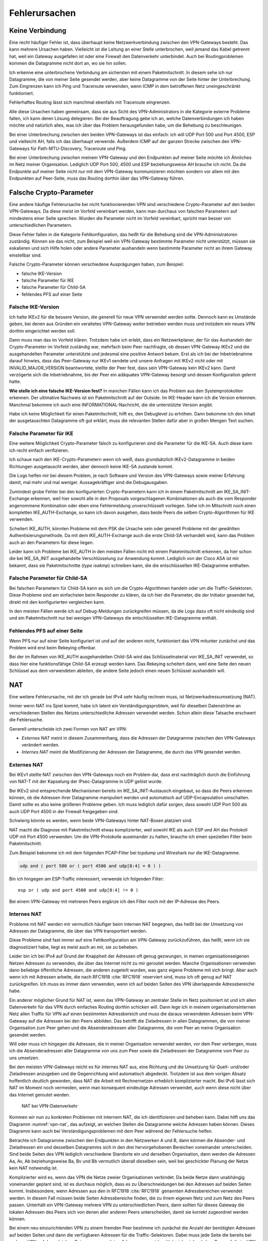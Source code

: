 
.. raw:: latex
   
   \newpage

Fehlerursachen
==============

Keine Verbindung
----------------

Eine recht häufiger Fehler ist,
dass überhaupt keine Netzwerkverbindung zwischen den VPN-Gateways besteht.
Das kann mehrere Ursachen haben.
Vielleicht ist die Leitung an einer Stelle unterbrochen,
weil jemand das Kabel getrennt hat,
weil ein Gateway ausgefallen ist
oder eine Firewall den Datenverkehr unterbindet.
Auch bei Routingproblemen kommen die Datagramme nicht dort an, wo sie
hin sollen.

Ich erkenne eine unterbrochene Verbindung am sichersten mit einem
Paketmitschnitt.
In diesem sehe ich nur Datagramme,
die von meiner Seite gesendet werden,
aber keine Datagramme von der Seite hinter der Unterbrechung.
Zum Eingrenzen kann ich Ping und Traceroute verwenden,
wenn ICMP in dem betroffenen Netz uneingeschränkt funktioniert.

Fehlerhaftes Routing lässt sich manchmal ebenfalls mit Traceroute eingrenzen.

Alle diese Ursachen haben gemeinsam, dass sie aus Sicht des
VPN-Administrators in die Kategorie externe Probleme fallen,
ich kann deren Lösung delegieren.
Bei der Beauftragung gebe ich an,
welche Datenverbindungen ich haben möchte
und natürlich alles,
was ich über das Problem herausgefunden habe,
um die Behebung zu beschleunigen.

Bei einer Unterbrechung zwischen den beiden VPN-Gateways ist das
einfach: ich will UDP Port 500 und Port 4500, ESP und vielleicht AH,
falls ich das überhaupt verwende.
Außerdem ICMP auf der ganzen Strecke zwischen den VPN-Gateways für
Path-MTU-Discovery, Traceroute und Ping.

Bei einer Unterbrechung zwischen meinem VPN-Gateway und den Endpunkten
auf meiner Seite möchte ich Ähnliches im Netz meiner Organisation.
Lediglich UDP Port 500, 4500 und ESP beziehungsweise AH brauche ich nicht.
Da die Endpunkte auf meiner Seite
nicht nur mit dem VPN-Gateway kommunizieren möchten
sondern vor allem mit den Endpunkten auf Peer-Seite,
muss das Routing dorthin über das VPN-Gateway führen.

Falsche Crypto-Parameter
------------------------

Eine andere häufige Fehlerursache bei nicht funktionierenden VPN sind
verschiedene Crypto-Parameter auf den beiden VPN-Gateways.
Da diese meist im Vorfeld vereinbart werden, kann man durchaus von
falschen Parametern auf mindestens einer Seite sprechen.
Wurden die Parameter nicht im Vorfeld vereinbart, spricht man besser
von unterschiedlichen Parametern.

Diese Fehler fallen in die Kategorie Fehlkonfiguration, das heißt für
die Behebung sind die VPN-Administratoren zuständig.
Können sie das nicht, zum Beispiel weil ein VPN-Gateway bestimmte
Parameter nicht unterstützt,
müssen sie eskalieren und sich Hilfe holen
oder andere Parameter aushandeln wenn bestimmte Parameter
nicht an ihrem Gateway einstellbar sind.

Falsche Crypto-Parameter können verschiedene Ausprägungen haben, zum
Beispiel:

* falsche IKE-Version

* falsche Parameter für IKE

* falsche Parameter für Child-SA

* fehlendes PFS auf einer Seite

Falsche IKE-Version
...................

.. index:: INVALID_MAJOR_VERSION
   single: Fehlermeldung; INVALID_MAJOR_VERSION

Ich halte IKEv2 für die bessere Version, die generell für neue VPN
verwendet werden sollte.
Dennoch kann es Umstände geben, bei denen aus Gründen ein veraltetes
VPN-Gateway weiter betrieben werden muss und trotzdem ein neues VPN
dorthin eingerichtet werden soll.

Dann muss man das im Vorfeld klären.
Trotzdem habe ich erlebt, dass ein Netzwerkplaner, der für das
Aushandeln der Crypto-Parameter im Vorfeld zuständig war, mehrfach beim
Peer nachfragte, ob dessen VPN-Gateway IKEv2 und die ausgehandelten
Parameter unterstützte und jedesmal eine positive Antwort bekam.
Erst als ich bei der Inbetriebnahme darauf hinwies, dass das
Peer-Gateway nur IKEv1 sendete und unsere Anfragen mit IKEv2 nicht oder
mit INVALID_MAJOR_VERSION beantwortete, stellte der Peer fest, dass sein
VPN-Gateway kein IKEv2 kann.
Damit verzögerte sich die Inbetriebnahme, bis der Peer ein adäquates
VPN-Gateway besorgt und dessen Konfiguration gelernt hatte.

**Wie stelle ich eine falsche IKE-Version fest?**
In manchen Fällen kann ich das Problem aus den Systemprotokollen
erkennen.
Der ultimative Nachweis ist ein Paketmitschnitt auf der Outside.
Im IKE-Header kann ich die Version erkennen.
Manchmal bekomme ich auch eine INFORMATIONAL-Nachricht, die die
unterstützte Version angibt.

Habe ich keine Möglichkeit für einen Paketmitschnitt, hilft es, den
Debuglevel zu erhöhen.
Dann bekomme ich den Inhalt der ausgetauschten Datagramme oft gut erklärt,
muss die relevanten Stellen dafür aber in großen Mengen Text suchen.

Falsche Parameter für IKE
.........................

Eine weitere Möglichkeit Crypto-Parameter falsch zu konfigurieren sind
die Parameter für die IKE-SA.
Auch diese kann ich recht einfach verifizieren.

Ich schaue nach den IKE-Crypto-Parametern wenn ich weiß, dass
grundsätzlich IKEv2-Datagramme in beiden Richtungen ausgetauscht werden,
aber dennoch keine IKE-SA zustande kommt.

Die Logs helfen mir bei diesem Problem,
je nach Software und Version des VPN-Gateways sowie meiner Erfahrung damit,
mal mehr und mal weniger.
Aussagekräftiger sind die Debugausgaben.

Zumindest grobe Fehler bei den konfigurierten Crypto-Parametern kann ich
in einem Paketmitschnitt am IKE_SA_INIT-Exchange erkennen, weil hier
sowohl alle in den Proposals vorgeschlagenen Kombinationen als auch die
vom Responder angenommene Kombination oder eben eine Fehlermeldung
unverschlüsselt vorliegen.
Sehe ich im Mitschnitt noch einen kompletten IKE_AUTH-Exchange, so kann
ich davon ausgehen, dass beide Peers die selben Crypto-Algorithmen für
IKE verwenden.

Scheitert IKE_AUTH, könnten Probleme mit dem PSK die Ursache sein
oder generell Probleme mit der gewählten Authentisierungsmethode.
Da mit dem IKE_AUTH-Exchange auch die erste Child-SA verhandelt wird,
kann das Problem auch an den Parametern für diese liegen.

Leider kann ich Probleme bei IKE_AUTH in den meisten Fällen nicht mit
einem Paketmitschnitt erkennen, da hier schon die bei IKE_SA_INIT
ausgehandelte Verschlüsselung zur Anwendung kommt.
Lediglich von der Cisco ASA ist mir bekannt, dass sie Paketmitschnitte
(*type isakmp*) schreiben kann, die die entschlüsselten IKE-Datagramme
enthalten.

Falsche Parameter für Child-SA
..............................

Bei falschen Parametern für Child-SA kann es sich um die
Crypto-Algorithmen handeln oder um die Traffic-Selektoren.
Diese Probleme sind am einfachsten beim Responder zu klären, da ich hier
die Parameter, die der Initiator gesendet hat, direkt mit den
konfigurierten vergleichen kann.

In den meisten Fällen werde ich auf Debug-Meldungen zurückgreifen
müssen, da die Logs dazu oft nicht eindeutig sind und ein
Paketmitschnitt nur bei wenigen VPN-Gateways die entschlüsselten
IKE-Datagramme enthält.

Fehlendes PFS auf einer Seite
.............................

Wenn PFS nur auf einer Seite konfiguriert ist und auf der anderen nicht,
funktioniert das VPN mitunter zunächst
und das Problem wird erst beim Rekeying offenbar.

Bei der im Rahmen von IKE_AUTH ausgehandelten Child-SA wird das
Schlüsselmaterial von IKE_SA_INIT verwendet, so dass hier eine
funktionsfähige Child-SA erzeugt werden kann.
Das Rekeying scheitert dann,
weil eine Seite den neuen Schlüssel aus dem verwendeten ableiten,
die andere Seite jedoch einen neuen Schlüssel aushandeln will.

NAT
---

Eine weitere Fehlerursache, mit der ich gerade bei IPv4 sehr häufig
rechnen muss, ist Netzwerkadressumsetzung (NAT).

Immer wenn NAT ins Spiel kommt, habe ich latent ein
Verständigungsproblem, weil für dieselben Datenströme an verschiedenen
Stellen des Netzes unterschiedliche Adressen verwendet werden.
Schon allein diese Tatsache erschwert die Fehlersuche.

Generell unterscheide ich zwei Formen von NAT am VPN:

* *Externes NAT* meint in diesem Zusammenhang, dass die Adressen der
  Datagramme zwischen den VPN-Gateways verändert werden.

* *Internes NAT* meint die Modifizierung der Adressen der Datagramme,
  die durch das VPN gesendet werden.

Externes NAT
............

Bei IKEv1 stellte NAT zwischen den VPN-Gateways noch ein Problem dar,
dass erst nachträglich durch die Einführung von NAT-T
mit der Kapselung der IPsec-Datagramme in UDP gelöst wurde.

Bei IKEv2 sind entsprechende Mechanismen bereits im
IKE_SA_INIT-Austausch eingebaut, so dass die Peers erkennen können,
ob die Adressen ihrer Datagramme manipuliert werden und automatisch auf
UDP-Encapsulation umschalten.
Damit sollte es also keine größeren Probleme geben.
Ich muss lediglich dafür sorgen, dass sowohl UDP Port 500 als auch UDP
Port 4500 in der Firewall freigegeben sind.

Schwierig könnte es werden, wenn beide VPN-Gateways hinter NAT-Boxen
platziert sind.

NAT macht die Diagnose mit Paketmitschnitt etwas komplizierter,
weil sowohl IKE als auch ESP und AH das Protokoll UDP mit Port 4500 verwenden.
Um die VPN-Protokolle auseinander zu halten,
brauche ich einen speziellen Filter beim Paketmitschnitt.

.. index:: PCAP-Filter

Zum Beispiel bekomme ich mit dem folgenden PCAP-Filter bei tcpdump und
Wireshark nur die IKE-Datagramme.

.. code::

   udp and ( port 500 or ( port 4500 and udp[8:4] = 0 ) )

Bin ich hingegen am ESP-Traffic interessiert,
verwende ich folgenden Filter::

   esp or ( udp and port 4500 and udp[8:4] != 0 )

Bei einem VPN-Gateway mit mehreren Peers ergänze ich den Filter noch mit
der IP-Adresse des Peers.

Internes NAT
............

Probleme mit NAT werden mir vermutlich häufiger beim internen NAT
begegnen, das heißt bei der Umsetzung von Adressen der Datagramme, die
über das VPN transportiert werden.

Diese Probleme sind fast immer auf eine Fehlkonfiguration am VPN-Gateway
zurückzuführen, das heißt, wenn ich sie diagnostiziert habe, liegt es
meist auch an mir, sie zu beheben.

Leider bin ich bei IPv4 auf Grund der Knappheit der Adressen oft genug
gezwungen, in meinen organisationseigenen Netzen Adressen zu verwenden,
die über das Internet nicht zu mir geroutet werden.
Manche Organisationen verwenden dann beliebige öffentliche Adressen, die
anderen zugeteilt wurden, was ganz eigene Probleme mit sich bringt.
Aber auch wenn ich mit Adressen arbeite, die nach RFC1918 :cite:`RFC1918`
reserviert sind, muss ich oft genug auf NAT zurückgreifen.
Ich muss es immer dann verwenden,
wenn ich auf beiden Seiten des VPN überlappende Adressbereiche habe.

Ein anderer möglicher Grund für NAT ist, wenn das VPN-Gateway an
zentraler Stelle im Netz positioniert ist und ich allen Datenverkehr für
das VPN durch einfaches Routing dorthin schicken will.
Dann lege ich in meinem organisationsinternen Netz
allen Traffic für VPN auf einen bestimmten Adressbereich
und muss die daraus verwendeten Adressen
beim VPN-Gateway auf die Adressen bei den Peers abbilden.
Das betrifft die Zieladressen in allen Datagrammen, die von meiner
Organisation zum Peer gehen und die Absenderadressen aller Datagramme,
die vom Peer an meine Organisation gesendet werden.

Will oder muss ich hingegen die Adressen, die in meiner Organisation
verwendet werden, vor dem Peer verbergen, muss ich die Absenderadressen
aller Datagramme von uns zum Peer sowie die Zieladressen der Datagramme
vom Peer zu uns umsetzen.

Bei den meisten VPN-Gateways reicht es für internes NAT aus, eine
Richtung und die Umsetzung für Quell- und/oder Zieladressen anzugeben
und die Gegenrichtung wird automatisch abgedeckt.
Trotzdem ist aus dem vorigen Absatz hoffentlich deutlich geworden, dass
NAT die Arbeit mit Rechnernetzen erheblich komplizierter macht.
Bei IPv6 lässt sich NAT im Moment noch vermeiden, wenn man konsequent
eindeutige Adressen verwendet, auch wenn diese nicht über das Internet
geroutet werden.

.. figure:: /images/nat.png
   :name: vpn-nat

   NAT bei VPN-Datenverkehr

Kommen wir nun zu konkreten Problemen mit internem NAT,
die ich identifizieren und beheben kann.
Dabei hilft uns das Diagramm :numref:`vpn-nat`, das aufzeigt, an welchen Stellen
die Datagramme welche Adressen haben können.
Dieses Diagramm kann auch bei Verständigungsproblemen mit dem Peer
während der Fehlersuche helfen.

Betrachte ich Datagramme zwischen den Endpunkten in den Netzwerken A und B,
dann können die Absender- und Zieladressen ein und desselben Datagramms
sich in den drei hervorgehobenen Bereichen voneinander unterscheiden.
Sind beide Seiten des VPN lediglich verschiedene Standorte ein und
derselben Organisation, dann werden die Adressen Aa, Av, Ab
beziehungsweise Ba, Bv und Bb vermutlich überall dieselben sein,
weil bei geschickter Planung der Netze kein NAT notwendig ist.

Komplizierter wird es, wenn das VPN die Netze zweier Organisationen
verbindet.
Da beide Netze dann unabhängig voneinander geplant sind, ist es durchaus
möglich, dass es zu Überschneidungen bei den Adressen auf beiden Seiten
kommt.
Insbesondere, wenn Adressen aus den in RFC1918 :cite:`RFC1918` genannten
Adressbereichen verwendet werden.
In diesem Fall müssen beide Seiten Adressbereiche finden, die zu ihrem
eigenen Netz und zum Netz des Peers passen.
Unterhält ein VPN-Gateway mehrere VPN zu unterschiedlichen Peers,
dann sollten für dieses Gateway die lokalen Adressen des Peers
sich von denen aller anderen Peers unterscheiden,
damit sie korrekt zugeordnet werden können.

Bei einem neu einzurichtenden VPN zu einem fremden Peer bestimme ich
zunächst die Anzahl der benötigten Adressen auf beiden Seiten und dann
die verfügbaren Adressen für die Traffic-Selektoren.
Dabei muss jede Seite die bereits bei anderen VPN auf dem gleichen
Gateway verwendeten Adressen vermeiden.
Habe ich mich mit dem Peer auf die im VPN verwendeten Traffic-Selektoren
geeinigt, muss ich die Adressen aus meinem Netz umsetzen, wenn sie vom
ausgehandelten Traffic-Selektor abweichen.
Der Peer muss das gleiche entsprechend auf seiner Seite tun.
Verwende ich ein zentrales VPN-Gateway mit festgelegtem Adressbereich,
der in meinen Netzen für alle VPN reserviert ist,
dann muss ich die Peer-Adressen des Traffic-Selektors umsetzen,
wenn diese nicht in dem reservierten Adressbereich liegen.

Somit kann es vorkommen, dass ich an meinem VPN-Gateway keine Adressen,
nur die lokalen Adressen, nur die Adressen des Peers oder beide Adressen
umsetzen muss.
Für den Peer gilt das gleiche auf seiner Seite.
Das muss ich wissen und gegebenenfalls bei der Fehlersuche
berücksichtigen.

Wichtig ist insbesondere bei policy-based VPN, dass die Adressen der
Datagramme, die verschlüsselt im ESP-Tunnel gesendet werden, genau zu
den für die Child-SA ausgehandelten Traffic-Selektoren passen.
Einige VPN-Gateways nehmen das nicht so genau, während andere
VPN-Gateways die erfolgreich entschlüsselten Datagramme dann verwerfen,
weil die Adressen nicht zu den Traffic-Selektoren passen.
Einen Hinweis darauf finde ich meist in den Logs.
Beheben muss dieses Problem der Administrator des sendenden
VPN-Gateways.

Ein weiteres Problem sind umfassende NAT-Regeln, die vor den
spezifischen Regeln für ein einzelnes VPN greifen,
insbesondere, wenn Objekte statt Adressen verwendet werden. 
Diese Regeln können die zum Tunnel gesendeten Datagramme so verändern,
dass sie entweder nicht mehr zur Policy des VPN passen
und gar nicht verschlüsselt werden
oder sie passen nicht zu den Traffic-Selektoren
und werden vom anderen VPN-Gateway verworfen.

Dieser Fall lässt sich leichter identifizieren, wenn ich für die
Diagnose der NAT-Regeln auf die Adressen in Textform zugreifen kann,
oder - falls das nicht geht -
wenn ich die Adressen in allen Objektnamen kodiert habe.

Um das Problem zu verdeutlichen, nehmen wir an, dass in den NAT-Regeln
zwei Objekte verwendet werden:

* Object_A mit Adresse a.b.0.0/16
* Object_B mit Adresse a.b.c.d/32

Vermute ich Probleme mit der Adressumsetzung von Object_B, dann finde
ich die Regeln mit Object_A nicht, wenn ich es nicht schon vorher kenne
und weiß, dass es Probleme mit diesem geben kann.
Kann ich jedoch in den NAT-Regeln mit den Adressen suchen, dann such ich
der Reihe nach mit diesen Mustern:

* a.b.c.d
* a.b.c
* a.b
* a
* 0.0.0.0

Zwar werde ich immer mehr Regeln betrachten müssen, aber trotzdem nicht
alle.

Bei NAT-Regeln kommt es auf die Reihenfolge an, das heißt, ich muss
immer nur die Regeln betrachten, die vor derjenigen für das betroffene
VPN stehen.
Und natürlich muss diese Regel korrekt sein, darum schaue ich sie als
allererstes an.

Diese Probleme mögen vielleicht etwas weit hergeholt erscheinen,
sie sind mir jedoch sämtlich schon bei der Arbeit mit VPN begegnet.

In einem Fall sollte zu einem Peer ein VPN eingerichtet werden, bei dem
für den Peer extra ein Adressbereich (/24) ausgewählt worden war, der
bisher nicht verwendet wurde.
In den Traffic-Selektoren verwendeten wir genau diesen Adressbereich, so
dass kein NAT notwendig war.
Um so größer war unser Erstaunen, als wir beim Testlauf sahen, dass für
den Traffic zu diesem VPN die Adressen trotzdem umgesetzt wurden, darum
nicht mehr zur Policy passten und nicht über das VPN gesendet wurden.
Bei der Untersuchung der NAT-Regeln mit den Adressen fanden wir recht
schnell eine NAT-Regel für einen /22-Netzbereich
in dem das neue VPN das vierte /24-Subnet belegte.
Von den in der NAT-Regel abgedeckten Adressen waren aber nur das erste
und das dritte /24-Subnet wirklich verwendet worden und die NAT-Regel
nur aus Bequemlichkeit auf /22 gelegt, um nicht mehrere NAT-Regeln bzw.
NAT-Regeln mit mehreren Bereichen anlegen zu müssen.

Bei der Vorbereitung eines Workshops wiederum habe ich es geschafft,
dass ein VPN-Gateway den Return-Traffic
zu verschlüsselt über das VPN angekommenen Daten
unverschlüsselt mit nur halb umgesetzten Adressen zurückschickte.
Ursache war eine übriggebliebene globale NAT-Regel.

Path-MTU
--------

Eine zu geringe MTU auf dem Weg der Datagramme vom Sender zum Empfänger
kann schon bei der einfachen Datenübertragung Probleme verursachen.
Bei einem VPN wächst die Anzahl der potentiellen Fehlerquellen.

Worum geht es?

.. index:: Maximum Transmission Unit
   see: MTU; Maximum Transmission Unit

In jedem Netzsegment ist die maximale Größe eines Datagramms, dass in
einem Stück übertragen werden kann, begrenzt.
Als Maß für diese Obergrenze wird die Maximum Transmission Unit (MTU)
verwendet, die angibt, wieviel Oktetts ein Endgerät oder ein Gateway für
ein Datagramm der OSI-Ebene 3 (IPv4 oder IPv6) zur Verfügung stehen.
Das sind bei Ethernet 1500 Bytes, mit Jumbo-Frames auch mehr.
Bei PPP gehen davon 8 Bytes für die Verwaltungsinformationen drauf,
so dass bei einem Internetanschluss mit PPPoE nur noch 1492 Byte für das
IP-Protokoll zur Verfügung stehen.
Eine Aufstellung gängiger Größen für die MTU
findet sich in RFC1191 (:cite:`RFC1191`).

Die MTU bezieht sich immer auf direkt angeschlossene Netzsegmente.
Auf dem Weg vom Empfänger zum Ziel passiert ein Datagramm oft mehrere
Netzsegmente, die eine unterschiedliche MTU aufweisen können.
Für diese Strecke ist die Path-MTU (PMTU) die geringste MTU aller
Netzsegmente, die ein Datagramm durchquert.

.. topic:: Flow

   .. index:: ! Flow

   Jede paketbasierte Datenübertragung,
   zum Beispiel mit dem Internet Protokoll,
   basiert auf Datagrammen,
   einzelnen Dateneinheiten,
   die nacheinander versendet werden.
   Wenn ich hier von einem Flow spreche,
   meine ich alle Datagramme,
   die zu einer einzelnen Kommunikationsbeziehung gehören.
   Das umfasst neben den Datagrammen,
   die von einer Seite zur anderen gesendet werden,
   auch die zugehörigen Antwortpakete in der Gegenrichtung.

Jedes Endgerät, jedes Gateway kann nur die MTU der direkt
angeschlossenen Netzsegmente kennen.
Die PMTU kann hingegen für verschiedene Datenströme eines Endgerätes
unterschiedlich sein, sie ist daher eine Merkmal jedes einzelnen Flows
und muss für diesen ermittelt werden.

Wie, ist in RFC1191 (:cite:`RFC1191`) beschrieben.
IPv4 verwendet hierfür das DF-Bit des IP-Headers und ICMP-Datagramme vom
Typ 3 (Destination Unreachable), Subtyp 4 (Fragmentierung nötig, Don’t
Fragment aber gesetzt).
IPv6-Datagramme dürfen per Definition nicht fragmentiert werden, darum
ist hier kein DF-Bit im IP-Header notwendig.
Für die Signalisierung einer zu geringen MTU
werden bei IPv6 ICMPv6-Datagramme vom Typ 2 (Packet Too Big) verwendet.

Damit PMTU-Discovery überhaupt funktioniert,
müssen die Gateways
die entsprechenden ICMP- beziehungsweise ICMPv6-Nachrichten generieren
und die Firewalls unterwegs müssen sie durchlassen.

Bei einem VPN gibt es im Prinzip drei Stellen, an denen die Path-MTU zu
klein sein kann:

* vor dem eigenen VPN-Gateway,
* zwischen den VPN-Gateways,
* hinter dem VPN-Gateway des Peers.

Jede Position bringt ihre eigenen Probleme mit sich.

Ist die MTU eines Netzsegments vor dem eigenen VPN-Gateway zu gering,
greifen die oben beschriebenen Mechanismen und der IP-Stack des
sendenden Rechners sollte sich automatisch darauf einstellen.
Gehen die zur PMTU-Discovery benötigten Datagramme verloren, oder werden
gar nicht erst gesendet, ist das kein Problem für den VPN-Administrator
sondern für die Administratoren der Firewalls beziehungsweise Netze.


Durch den Overhead der IPsec-Protokolle
sinkt die PMTU gegenüber der MTU in den Netzen,
über die das VPN läuft, erheblich.
Dieser Effekt wird von den VPN-Gateways bereits berücksichtigt, indem
sie den Protokoll-Overhead von der MTU des abgehenden Interfaces abziehen.
Bei TCP-Verbindungen setzen die VPN-Gateways MSS-Clamping ein, damit zu
große Datagramme gar nicht erst gesendet werden.
Allerdings beziehen sich die VPN-Gateways dabei immer auf die MTU des
Netzsegments, an dem sie angeschlossen sind.
Ist auf dem Weg zwischen den beiden VPN-Gateways die PMTU geringer, so
gehen die Fehlernachrichten an das sendende VPN-Gateway und nicht an den
Sender des im VPN transportierten Datagramms.

Da mit den ICMP-Nachrichten auch immer der Anfang des verursachenden
Datagramms an das sendende VPN-Gateway geschickt wird, kann dieses
anhand der SPI und der Sequenznummer prinzipiell den ursprünglichen
Datenstrom bestimmen und eine angepasste ICMP-Nachricht für den
ursprünglichen Sender generieren.

Prinzipiell heißt nicht immer, sondern nur unter bestimmten
Voraussetzungen.
Damit das funktioniert, muss

* das sendende VPN-Gateway diese Funktionalität unterstützen,
* diese Funktion in der Konfiguration aktiviert sein,
* die notwendige Information, um ein geeignetes ICMP-Datagramm für den
  Absender zu generieren, noch vorhanden sind.
  Das heißt, die betreffende SA muss noch aktiv sein.
  Auch dann wird die ICMP-Nachricht an den Sender
  erst beim nächsten großen Datagramm generiert,
  wenn dessen Größe die für die SA notierte MTU überschreitet.

Ist die MTU eines Segments hinter dem VPN-Gateway des Peers zu gering,
gibt es bei policy-based VPN mitunter das Problem,
dass die Absenderadresse der ICMP-Nachricht nicht in der Policy steht
und damit die Rückmeldung bereits beim VPN verworfen wird
und PMTU-Discovery nicht funktioniert.
RFC4301 (:cite:`RFC4301`) diskutiert dieses Problem in Abschnitt 6.2
"Processing Protected Transit ICMP Error Messages".
Ob und wie das umgesetzt ist,
hängt von der konkreten Implementierung ab.

Bei route-based VPN tritt dieses Problem nicht auf, wenn die
begleitenden Firewall-Regeln die benötigten ICMP-Nachrichten durch
lassen.
Zum Glück ist die MTU der Netzsegmente hinter dem VPN
selten geringer als die MTU des VPN,
so dass dieser Fall wohl kaum in der Praxis vorkommen wird.

Grundsätzlich merke ich mir,
dass ich mich bei einem VPN nicht darauf verlassen kann,
dass PMTU-Discovery funktioniert.
Habe ich diese,
mit Hilfe von Paketmitschnitten
oder durch Kenntnis der Netztopologie
als Ursache des Problems identifiziert,
muss ich unter Umständen andere Wege suchen,
um das Problem zu umgehen.

Der beste Weg wäre, das Segment mit der niedrigen MTU durch ein anderes
zu ersetzen.
Das gelingt jedoch nicht, wenn ich keine Kontrolle über dieses Segment
habe oder wenn mir die Mittel fehlen.

Der nächste Gedanke wäre, am VPN-Gateway die MTU entsprechend zu
reduzieren, so dass dieses automatisch mit niedrigeren Werten arbeitet.
Das beeinflusst dann allerdings alle VPN dieses Gateways und die
Effizienz der Datenübertragung leidet für alle Flows, die dieses VPN
passieren.

.. index:: MSS-Clamping

Bei TCP kann ich, wenn die VPN-Software es zulässt,
mit MSS-Clamping die Größe der Datagramme von vornherein beschränken.
Auch das betrifft wiederum alle Datenströme, wenn ich MSS-Clamping nicht
auf einzelne Verbindungen beschränken kann.

Schließlich kann ich die MTU des sendenden Rechners per Konfiguration
reduzieren.
Das würde die Effizienz aller Datenübertragungen,
die an diesem Rechner über dieses Interface gehen,
beeinträchtigen.
Kann ich den Datenverkehr mit und ohne VPN
an diesem Rechner auf verschiedene Interfaces aufteilen,
wären allerdings nur die VPN-Verbindungen betroffen.

Inkompatibilität
----------------

Eine weitere mögliche Fehlerursache sind Inkompatibilitäten
zwischen verschiedenen IPsec-Implementierungen.
Es ist mir nicht möglich, diese erschöpfend in einem Buch zu behandeln.
In den meisten Fällen lassen sie sich darauf zurückführen,
dass bestimmte Funktionalitäten manchmal gar nicht
oder nur teilweise implementiert wurden.
Dabei gibt es nicht nur Unterschiede von Software zu Software, sondern
auch von Version zu Version der gleichen Software.
Oft werden verschiedene Geräte vom gleichen Hersteller unterschiedlich
konfiguriert und haben verschiedene Features implementiert.

Im einfachsten Fall kann es sein, dass bestimmte Crypto-Parameter
einfach nicht funktionieren.
Ich persönlich habe verschiedentlich Probleme mit SHA384 bei bestimmten
Versionen von Checkpoint erlebt.

In anderen Fällen kann es sein, dass bestimmte Parameter zwar
prinzipiell funktionieren, aber nicht an jeder Stelle der Konfiguration.
Als konkretes Beispiel ist mir hier ein VPN zu einer Gegenstelle
erinnerlich, dass in einer Richtung problemlos aufgebaut werden konnte,
in der anderen Richtung nicht mal IKE.
Nach längerem Debugging und Rückfragen bei den Herstellern erwies sich
als Ursache, dass die eine Seite die vereinbarten Parameter für IKE erst
im neunten Proposal des IKE_SA_INIT-Requests sendete, die andere Seite
aber nur acht Proposals auswertete und darum nicht die erwarteten
Parameter fand.

Insbesondere, wenn man VPN-Gateways mit vielen Peers betreibt,
ist der VPN-Administrator gut beraten,
seine im Laufe der Zeit gemachten Erfahrungen
in einer Wissensdatenbank festzuhalten und diese regelmäßig zu ergänzen.
Im einfachsten Fall können das eine oder mehrere Textdateien sein, die
sich schnell durchsuchen lassen.
Aber auch ein Spreadsheet oder eine spezielle Software für die
Wissensdatenbank kann geeignet sein.
Wichtig ist die regelmäßige Pflege und die Konsultation der Datenbank
vor dem Einrichten von neuen VPN.
Dazu muss die Wissensdatenbank einfach und schnell zu bedienen sein.

Policy-based VPN versus route-based VPN
---------------------------------------

Der grundlegende Unterschied zwischen diesen beiden Ausprägungen von VPN
ist, dass bei route-based VPN ein virtuelles Netzwerkinterface auf jedem
VPN-Gateway angelegt wird, das mit dem des Peers verbunden ist.
Diese beiden Interfaces terminieren jeweils auf einer öffentlichen
IP-Adresse der VPN-Gateways und genau für diese beiden Adressen brauche
ich nur eine einzige Child-SA.
Bei policy-based VPN gibt es dieses virtuelle Netzwerkinterface nicht.

.. index:: Transportmodus

Prinzipiell kann ich die virtuellen Netzwerkschnittstellen
mit nichtöffentlichen Adressen des VPN-Gateways terminieren.
Bei der Verwendung von öffentlichen Adressen
kann ich jedoch das VPN im Transportmodus betreiben
und ein paar Byte Overhead pro Datagramm sparen.

Diese Einsparung kann zu Problemen führen,
wenn der Tunnel nicht aufgebaut ist
und keine Firewall-Regel unverschlüsselten Datenverkehr sperrt.
In solchen Fällen habe ich unverschlüsselten GRE-Traffic
beim Peer ankommen sehen
und bevorzuge darum nichtöffentliche Adressen und Tunnelmodus
als zusätzliche Sicherheit.

.. index:: GRE-Interface
.. index:: PPTP

Als virtuelle Netzwerkschnittstelle kann ich ein GRE-Interface nehmen,
wie in :cite:`RFC2784` beschrieben oder PPTP (:cite:`RFC2637`).

Sind die GRE-Interfaces eingerichtet
und durch IPsec geschützt miteinander verbunden,
bekommen sie je eine Adresse in einem beliebigen Transfer-Netz.
Dieses dient nur dem Routing des abgehenden Datenverkehrs.
Auf der ankommenden Seite muss der Traffic durch Firewall-Regeln
reguliert werden.

Beim policy-based VPN wird jedem Tunnel zwischen zwei Netzwerken eine
eigene Child-SA bei den Peers zugeordnet.
Auf der sendenden Seite wird nicht über die Zieladressen sondern über
die IPsec-Policies entschieden, ob der Traffic verschlüsselt wird und
mit welchen SA.
Auf der empfangenden Seite kümmert sich die IPsec-Implementierung darum,
dass nur erlaubter Traffic über das VPN kommt.
Ich benötige hier keine GRE-Interfaces.
Dafür bin ich gezwungen, das VPN im Tunnel-Modus zu konfigurieren.

Aus dem vorgenannten ergibt sich, dass route-based VPN inkompatibel zu
policy-based VPN sind.
Zwar können auf demselben Gateway beide Arten von VPN betrieben werden,
für einen konkreten Tunnel müssen beide Peers jedoch dieselbe Art verwenden.

Auch muss ich aufpassen,
wenn ich ein VPN von policy-basiert auf route-basiert umstelle.
In einem konkreten Fall hatte ich die Policy für das
alte policy-basierte VPN noch nicht deaktiviert. Auf der Gegenstelle war
das VPN schon deaktiviert, so dass kein Traffic mehr darüber lief.
Allerdings reklamierte die alte Policy den passenden Traffic
des neuen route-basierten VPN für den alten Tunnel
und verwarf die Datagramme,
weil dieser nicht aktiv war.

Anti-Replay-Check-Probleme
--------------------------

Mitunter finden sich in den Logs Hinweise auf fehlgeschlagene
Anti-Replay-Checks.
Diese bedeuten, dass das zugehörige Datagramm vom Empfänger ohne weitere
Bearbeitung verworfen wurde.
Treten diese Meldungen häufiger auf, ist es an der Zeit, ihnen
nachzugehen.
Im Internet findet sich eine anschauliche Erläuterung unter
:cite:`Cisco-116858`, auch wenn diese die Sicht von Cisco
und den Umgang mit dem Problem auf deren Geräten beschreibt.

Anti-Replay-Checks sind ein wichtiges Sicherheitsmerkmal von IPsec.
Sie nutzen die in jedem ESP- oder AH-Header mitgesendete Sequenznummer.
Das empfangende VPN-Gateway führt in einem gleitenden Fenster Buch,
welche Datagramme jeder SA bereits verarbeitet wurden und welche Nummern
erwartet werden.
Der Hauptzweck der Sequenznummer und des gleitenden Fensters ist der
Schutz vor Replay-Attacken, bei denen Datagramme in böser Absicht
mehrfach gesendet werden.
Leider gibt es neben Attacken auf das VPN auch noch andere Gründe, wegen
denen der Anti-Replay-Check fehlschlagen kann:

* Datagramme können während der Übertragung umsortiert werden und somit
  in falscher Reihenfolge eintreffen.

* Durch QoS-Funktionen beim sendenden VPN-Gateway können die Datagramme
  bereits hier so umsortiert werden,
  dass Datagramme aus dem gleitenden Fenster herausfallen.

* Die Bearbeitungszeit von Datagrammen kann sich so stark unterscheiden,
  dass große Datagramme aus dem gleitenden Fenster heraus sind, bevor
  sie komplett verarbeitet wurden.

Diese Probleme werden durch hohe Bandbreite und dementsprechend viele
Datagramme, die in kurzer Zeit hintereinander eintreffen, noch
verschärft.

Habe ich ein Problem mit Anti-Replay-Checks, muss ich die verworfenen
Datagramme anhand der Log-Nachrichten identifizieren und mit einem
gleichzeitig laufenden Paketmitschnitt verifizieren, ob es sich um eine
Replay-Attacke handelt oder eine andere Ursache in Frage kommt.
Zum Beispiel eine der oben genannten.
Je nach ermittelter Ursache muss ich entsprechende Maßnahmen ergreifen.

Wird das Problem vor allem durch starken Traffic verschärft, kann ich in
Erwägung ziehen, dass gleitende Fenster zu vergrößern.
Dafür benötigt das VPN-Gateway mehr Speicher, so dass ich mich vor
diesem Schritt genau mit der aktuellen Auslastung des Geräts vertraut
machen muss und am besten den Hersteller zu Rate ziehe.

